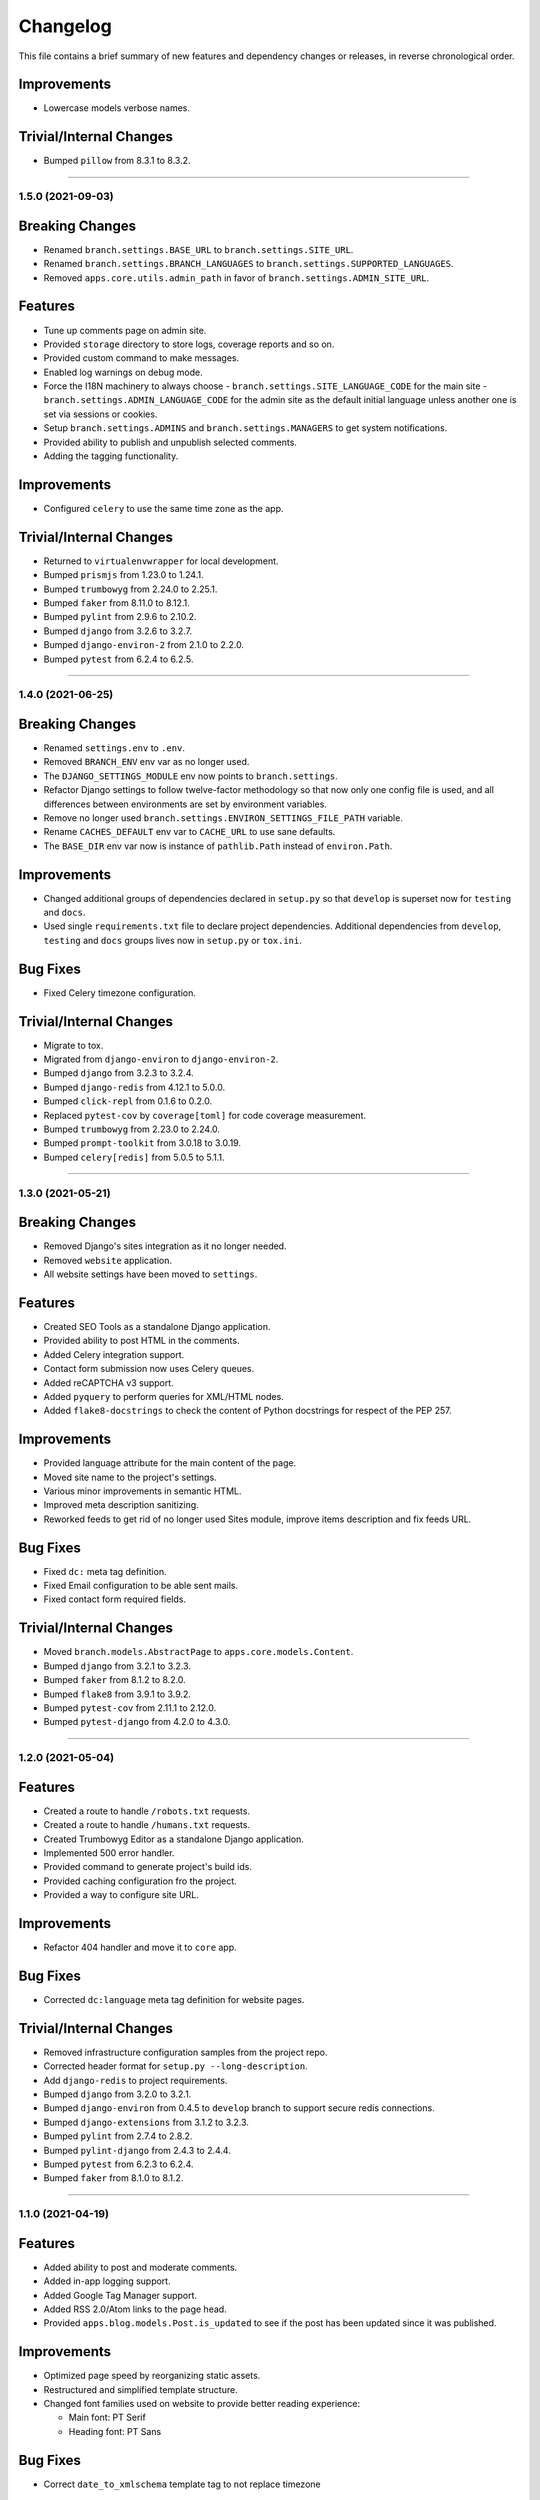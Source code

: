 Changelog
=========

This file contains a brief summary of new features and dependency changes or
releases, in reverse chronological order.

Improvements
^^^^^^^^^^^^

* Lowercase models verbose names.


Trivial/Internal Changes
^^^^^^^^^^^^^^^^^^^^^^^^

* Bumped ``pillow`` from 8.3.1 to 8.3.2.


----


1.5.0 (2021-09-03)
------------------

Breaking Changes
^^^^^^^^^^^^^^^^

* Renamed ``branch.settings.BASE_URL`` to ``branch.settings.SITE_URL``.
* Renamed ``branch.settings.BRANCH_LANGUAGES`` to ``branch.settings.SUPPORTED_LANGUAGES``.
* Removed ``apps.core.utils.admin_path`` in favor of ``branch.settings.ADMIN_SITE_URL``.


Features
^^^^^^^^

* Tune up comments page on admin site.
* Provided ``storage`` directory to store logs, coverage reports and so on.
* Provided custom command to make messages.
* Enabled log warnings on debug mode.
* Force the I18N machinery to always choose
  - ``branch.settings.SITE_LANGUAGE_CODE`` for the main site
  - ``branch.settings.ADMIN_LANGUAGE_CODE`` for the admin site
  as the default initial language unless another one is set via
  sessions or cookies.
* Setup ``branch.settings.ADMINS`` and ``branch.settings.MANAGERS`` to get
  system notifications.
* Provided ability to publish and unpublish selected comments.
* Adding the tagging functionality.


Improvements
^^^^^^^^^^^^

* Configured ``celery`` to use the same time zone as the app.


Trivial/Internal Changes
^^^^^^^^^^^^^^^^^^^^^^^^

* Returned to ``virtualenvwrapper`` for local development.
* Bumped ``prismjs`` from 1.23.0 to 1.24.1.
* Bumped ``trumbowyg`` from 2.24.0 to 2.25.1.
* Bumped ``faker`` from 8.11.0 to 8.12.1.
* Bumped ``pylint`` from 2.9.6 to 2.10.2.
* Bumped ``django`` from 3.2.6 to 3.2.7.
* Bumped ``django-environ-2`` from 2.1.0 to 2.2.0.
* Bumped ``pytest`` from 6.2.4 to 6.2.5.


----


1.4.0 (2021-06-25)
------------------

Breaking Changes
^^^^^^^^^^^^^^^^

* Renamed ``settings.env`` to ``.env``.
* Removed ``BRANCH_ENV`` env var as no longer used.
* The ``DJANGO_SETTINGS_MODULE`` env now points to ``branch.settings``.
* Refactor Django settings to follow twelve-factor methodology so that now only
  one config file is used, and all differences between environments are set by
  environment variables.
* Remove no longer used ``branch.settings.ENVIRON_SETTINGS_FILE_PATH`` variable.
* Rename ``CACHES_DEFAULT`` env var to ``CACHE_URL`` to use sane defaults.
* The ``BASE_DIR`` env var now is instance of ``pathlib.Path`` instead of ``environ.Path``.


Improvements
^^^^^^^^^^^^

* Changed additional groups of dependencies declared in ``setup.py`` so that
  ``develop`` is superset now for ``testing`` and ``docs``.
* Used single ``requirements.txt`` file to declare project dependencies.
  Additional dependencies from ``develop``, ``testing`` and ``docs`` groups
  lives now in ``setup.py`` or ``tox.ini``.


Bug Fixes
^^^^^^^^^

* Fixed Celery timezone configuration.


Trivial/Internal Changes
^^^^^^^^^^^^^^^^^^^^^^^^

* Migrate to tox.
* Migrated from ``django-environ`` to ``django-environ-2``.
* Bumped ``django`` from 3.2.3 to 3.2.4.
* Bumped ``django-redis`` from 4.12.1 to 5.0.0.
* Bumped ``click-repl`` from 0.1.6 to 0.2.0.
* Replaced ``pytest-cov`` by ``coverage[toml]`` for code coverage measurement.
* Bumped ``trumbowyg`` from 2.23.0 to 2.24.0.
* Bumped ``prompt-toolkit`` from 3.0.18 to 3.0.19.
* Bumped ``celery[redis]`` from 5.0.5 to 5.1.1.


----


1.3.0 (2021-05-21)
------------------

Breaking Changes
^^^^^^^^^^^^^^^^

* Removed Django's sites integration as it no longer needed.
* Removed ``website`` application.
* All website settings have been moved to ``settings``.


Features
^^^^^^^^

* Created SEO Tools as a standalone Django application.
* Provided ability to post HTML in the comments.
* Added Celery integration support.
* Contact form submission now uses Celery queues.
* Added reCAPTCHA v3 support.
* Added ``pyquery`` to perform queries for XML/HTML nodes.
* Added ``flake8-docstrings`` to check the content of Python docstrings for
  respect of the PEP 257.


Improvements
^^^^^^^^^^^^

* Provided language attribute for the main content of the page.
* Moved site name to the project's settings.
* Various minor improvements in semantic HTML.
* Improved meta description sanitizing.
* Reworked feeds to get rid of no longer used Sites module, improve items
  description and fix feeds URL.


Bug Fixes
^^^^^^^^^

* Fixed ``dc:`` meta tag definition.
* Fixed Email configuration to be able sent mails.
* Fixed contact form required fields.


Trivial/Internal Changes
^^^^^^^^^^^^^^^^^^^^^^^^

* Moved ``branch.models.AbstractPage`` to ``apps.core.models.Content``.
* Bumped ``django`` from 3.2.1 to 3.2.3.
* Bumped ``faker`` from 8.1.2 to 8.2.0.
* Bumped ``flake8`` from 3.9.1 to 3.9.2.
* Bumped ``pytest-cov`` from 2.11.1 to 2.12.0.
* Bumped ``pytest-django`` from 4.2.0 to 4.3.0.


----


1.2.0 (2021-05-04)
------------------


Features
^^^^^^^^

* Created a route to handle ``/robots.txt`` requests.
* Created a route to handle ``/humans.txt`` requests.
* Created Trumbowyg Editor as a standalone Django application.
* Implemented 500 error handler.
* Provided command to generate project's build ids.
* Provided caching configuration fro the project.
* Provided a way to configure site URL.


Improvements
^^^^^^^^^^^^

* Refactor 404 handler and move it to ``core`` app.


Bug Fixes
^^^^^^^^^

* Corrected ``dc:language`` meta tag definition for website pages.


Trivial/Internal Changes
^^^^^^^^^^^^^^^^^^^^^^^^

* Removed infrastructure configuration samples from the project repo.
* Corrected header format for ``setup.py --long-description``.
* Add ``django-redis`` to project requirements.
* Bumped ``django`` from 3.2.0 to 3.2.1.
* Bumped ``django-environ`` from 0.4.5 to ``develop`` branch to support secure redis connections.
* Bumped ``django-extensions`` from 3.1.2 to 3.2.3.
* Bumped ``pylint`` from 2.7.4 to 2.8.2.
* Bumped ``pylint-django`` from 2.4.3 to 2.4.4.
* Bumped ``pytest`` from 6.2.3 to 6.2.4.
* Bumped ``faker`` from 8.1.0 to 8.1.2.


----


1.1.0 (2021-04-19)
------------------


Features
^^^^^^^^

* Added ability to post and moderate comments.
* Added in-app logging support.
* Added Google Tag Manager support.
* Added RSS 2.0/Atom links to the page head.
* Provided ``apps.blog.models.Post.is_updated`` to see if
  the post has been updated since it was published.


Improvements
^^^^^^^^^^^^

* Optimized page speed by reorganizing static assets.
* Restructured and simplified template structure.
* Changed font families used on website to provide better reading experience:

  * Main font: PT Serif
  * Heading font: PT Sans


Bug Fixes
^^^^^^^^^

* Correct ``date_to_xmlschema`` template tag to not replace timezone


Trivial/Internal Changes
^^^^^^^^^^^^^^^^^^^^^^^^

* Bumped ``django-debug-toolbar`` from 3.2 to 3.2.1.
* Bumped ``flake8`` from 3.9.0 to 3.9.1.
* Bumped ``django-compressor`` from 2.4 to 2.4.1.
* Removed incorrectly used and no longer needed ``ModelTimestampsMixin``.
* Rename field ``type`` on Post model to ``post_type`` to not shadow builtin.
* Added tests dependencies:

  * ``factory-boy==3.2.0``
  * ``faker==8.1.0``
  * ``flake8-blind-except==0.2.0``
  * ``flake8-builtins==1.5.3``
  * ``pylint-django==2.4.3``


----


1.0.0 (2021-04-14)
------------------

* Initial release.
